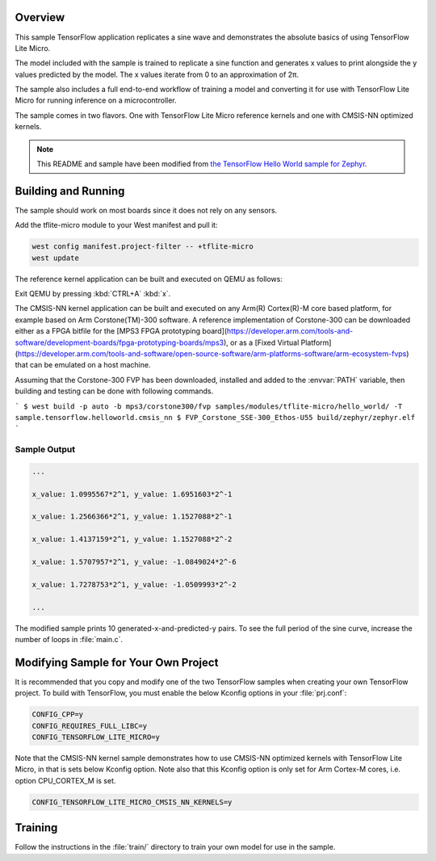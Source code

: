 .. zephyr:code-sample:: tflite-hello-world
   :name: Hello World

   Replicate a sine wave using TensorFlow Lite for Microcontrollers.

Overview
********

This sample TensorFlow application replicates a sine wave and
demonstrates the absolute basics of using TensorFlow Lite Micro.

The model included with the sample is trained to replicate a
sine function and generates x values to print alongside the
y values predicted by the model. The x values iterate from 0 to
an approximation of 2π.

The sample also includes a full end-to-end workflow of training
a model and converting it for use with TensorFlow Lite Micro for
running inference on a microcontroller.

The sample comes in two flavors. One with TensorFlow Lite Micro
reference kernels and one with CMSIS-NN optimized kernels.

.. Note::
   This README and sample have been modified from
   `the TensorFlow Hello World sample for Zephyr`_.

.. _the TensorFlow Hello World sample for Zephyr:
   https://github.com/tensorflow/tflite-micro/tree/main/tensorflow/lite/micro/examples/hello_world

Building and Running
********************

The sample should work on most boards since it does not rely
on any sensors.

Add the tflite-micro module to your West manifest and pull it:

.. code-block:: console

    west config manifest.project-filter -- +tflite-micro
    west update

The reference kernel application can be built and executed on QEMU as follows:

.. zephyr-app-commands::
   :zephyr-app: samples/modules/tflite-micro/hello_world
   :host-os: unix
   :board: qemu_x86
   :goals: run
   :compact:

Exit QEMU by pressing :kbd:`CTRL+A` :kbd:`x`.

The CMSIS-NN kernel application can be built and executed on any Arm(R) Cortex(R)-M core based platform,
for example based on Arm Corstone(TM)-300 software. A reference implementation of Corstone-300
can be downloaded either as a FPGA bitfile for the
[MPS3 FPGA prototyping board](https://developer.arm.com/tools-and-software/development-boards/fpga-prototyping-boards/mps3),
or as a
[Fixed Virtual Platform](https://developer.arm.com/tools-and-software/open-source-software/arm-platforms-software/arm-ecosystem-fvps)
that can be emulated on a host machine.

Assuming that the Corstone-300 FVP has been downloaded, installed and added to
the :envvar:`PATH` variable, then building and testing can be done with following
commands.

```
$ west build -p auto -b mps3/corstone300/fvp samples/modules/tflite-micro/hello_world/ -T sample.tensorflow.helloworld.cmsis_nn
$ FVP_Corstone_SSE-300_Ethos-U55 build/zephyr/zephyr.elf
```

Sample Output
=============

.. code-block:: console

    ...

    x_value: 1.0995567*2^1, y_value: 1.6951603*2^-1

    x_value: 1.2566366*2^1, y_value: 1.1527088*2^-1

    x_value: 1.4137159*2^1, y_value: 1.1527088*2^-2

    x_value: 1.5707957*2^1, y_value: -1.0849024*2^-6

    x_value: 1.7278753*2^1, y_value: -1.0509993*2^-2

    ...

The modified sample prints 10 generated-x-and-predicted-y pairs. To see
the full period of the sine curve, increase the number of loops in :file:`main.c`.

Modifying Sample for Your Own Project
*************************************

It is recommended that you copy and modify one of the two TensorFlow
samples when creating your own TensorFlow project. To build with
TensorFlow, you must enable the below Kconfig options in your :file:`prj.conf`:

.. code-block:: cfg

    CONFIG_CPP=y
    CONFIG_REQUIRES_FULL_LIBC=y
    CONFIG_TENSORFLOW_LITE_MICRO=y

Note that the CMSIS-NN kernel sample demonstrates how to use CMSIS-NN optimized kernels with
TensorFlow Lite Micro, in that is sets below Kconfig option. Note also that this
Kconfig option is only set for Arm Cortex-M cores, i.e. option CPU_CORTEX_M is set.

.. code-block:: cfg

    CONFIG_TENSORFLOW_LITE_MICRO_CMSIS_NN_KERNELS=y

Training
********
Follow the instructions in the :file:`train/` directory to train your
own model for use in the sample.

